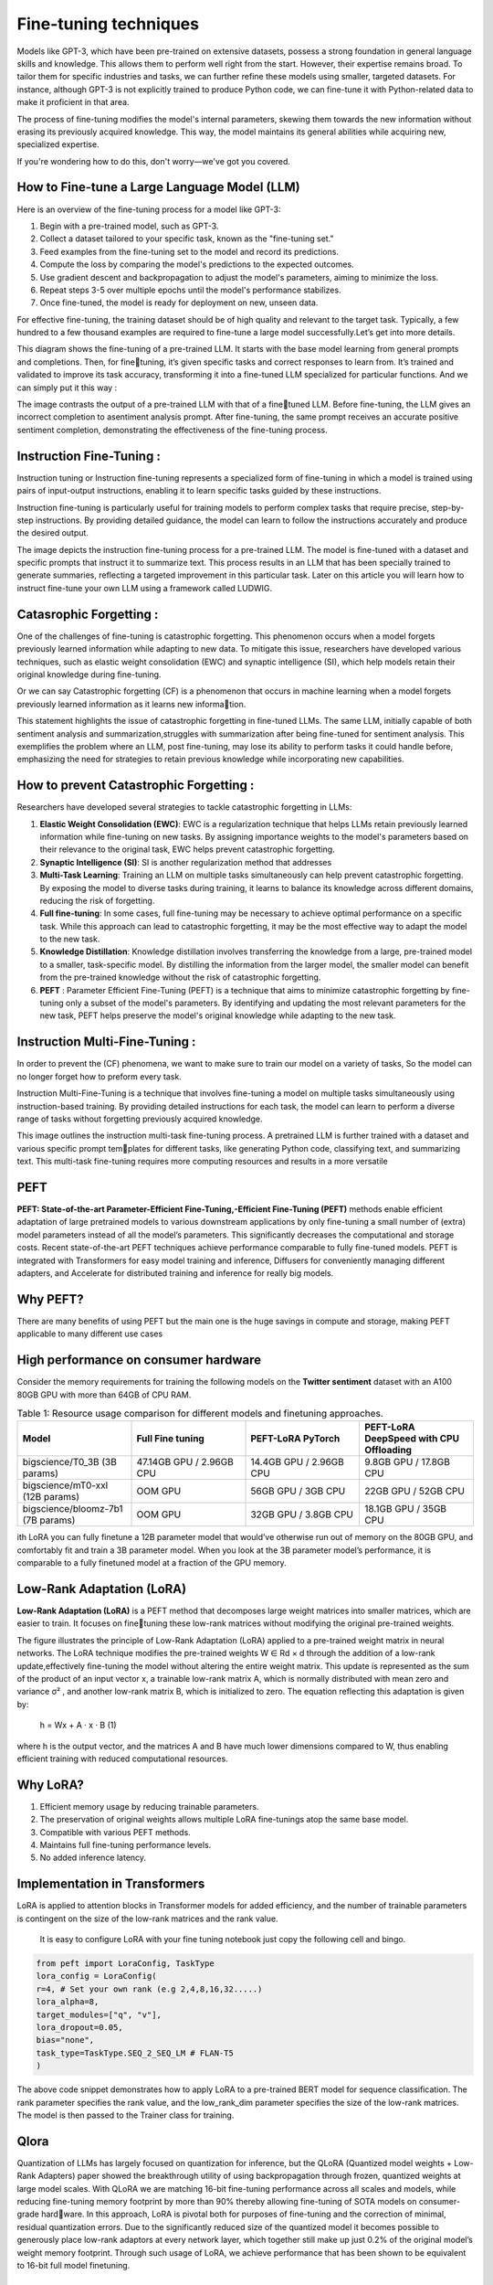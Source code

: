 Fine-tuning techniques
======================

Models like GPT-3, which have been pre-trained on extensive datasets, possess a strong foundation in general language skills and knowledge. This allows them to perform well right from the start. However, their expertise remains broad. To tailor them for specific industries and tasks, we can further refine these models using smaller, targeted datasets. For instance, although GPT-3 is not explicitly trained to produce Python code, we can fine-tune it with Python-related data to make it proficient in that area.

The process of fine-tuning modifies the model's internal parameters, skewing them towards the new information without erasing its previously acquired knowledge. This way, the model maintains its general abilities while acquiring new, specialized expertise.

If you're wondering how to do this, don't worry—we've got you covered.

How to Fine-tune a Large Language Model (LLM)
-----------------------------------------------

Here is an overview of the fine-tuning process for a model like GPT-3:

1. Begin with a pre-trained model, such as GPT-3.

2. Collect a dataset tailored to your specific task, known as the "fine-tuning set."

3. Feed examples from the fine-tuning set to the model and record its predictions.

4. Compute the loss by comparing the model's predictions to the expected outcomes.

5. Use gradient descent and backpropagation to adjust the model's parameters, aiming to minimize the loss.

6. Repeat steps 3-5 over multiple epochs until the model's performance stabilizes.

7. Once fine-tuned, the model is ready for deployment on new, unseen data.

.. insert a image from local file
.. image:: images/fine-tuning.png
    :alt: Fine-tuning Process
    :align: center


For effective fine-tuning, the training dataset should be of high quality and
relevant to the target task. Typically, a few hundred to a few thousand examples
are required to fine-tune a large model successfully.Let’s get into more details.

.. image:: images/det_ft.png
    :alt: Fine-tuning Process
    :align: center


This diagram shows the fine-tuning of a pre-trained LLM. It starts with the
base model learning from general prompts and completions. Then, for finetuning, it’s given specific tasks and correct responses to learn from. It’s trained
and validated to improve its task accuracy, transforming it into a fine-tuned
LLM specialized for particular functions.
And we can simply put it this way :

.. image:: images/ft_vs_norm.png
    :alt: Fine-tuning Process
    :align: center



The image contrasts the output of a pre-trained LLM with that of a finetuned LLM. Before fine-tuning, the LLM gives an incorrect completion to asentiment analysis prompt. After fine-tuning, the same prompt receives an
accurate positive sentiment completion, demonstrating the effectiveness of the
fine-tuning process.


Instruction Fine-Tuning :
-------------------------

Instruction tuning or Instruction fine-tuning represents a specialized form of fine-tuning in which a model
is trained using pairs of input-output instructions, enabling it to learn specific
tasks guided by these instructions.

Instruction fine-tuning is particularly useful for training models to perform
complex tasks that require precise, step-by-step instructions. By providing
detailed guidance, the model can learn to follow the instructions accurately and
produce the desired output.

.. image:: images/instructionft.png
    :alt: Fine-tuning Process
    :align: center

The image depicts the instruction fine-tuning process for a pre-trained LLM.
The model is fine-tuned with a dataset and specific prompts that instruct it to
summarize text. This process results in an LLM that has been specially trained
to generate summaries, reflecting a targeted improvement in this particular task.
Later on this article you will learn how to instruct fine-tune your own LLM
using a framework called LUDWIG.

Catasrophic Forgetting :
------------------------
One of the challenges of fine-tuning is catastrophic forgetting. This phenomenon occurs when a model forgets previously learned information while adapting to new data. To mitigate this issue, researchers have developed various techniques, such as elastic weight consolidation (EWC) and synaptic intelligence (SI), which help models retain their original knowledge during fine-tuning.

Or we can say Catastrophic forgetting (CF) is a phenomenon that occurs in machine learning
when a model forgets previously learned information as it learns new information.


.. image:: images/CF.png
    :alt: Fine-tuning Process
    :align: center

This statement highlights the issue of catastrophic forgetting in fine-tuned
LLMs. The same LLM, initially capable of both sentiment analysis and summarization,struggles with summarization after being fine-tuned for sentiment analysis. This exemplifies the problem where an LLM, post fine-tuning, may lose its ability to perform tasks it could handle before, emphasizing the need for strategies to retain previous knowledge while incorporating new capabilities.

How to prevent Catastrophic Forgetting :
----------------------------------------
Researchers have developed several strategies to tackle catastrophic forgetting
in LLMs:

1. **Elastic Weight Consolidation (EWC)**: EWC is a regularization technique that
   helps LLMs retain previously learned information while fine-tuning on new
   tasks. By assigning importance weights to the model's parameters based on
   their relevance to the original task, EWC helps prevent catastrophic forgetting.

2. **Synaptic Intelligence (SI)**: SI is another regularization method that addresses

3. **Multi-Task Learning**: Training an LLM on multiple tasks simultaneously can
   help prevent catastrophic forgetting. By exposing the model to diverse tasks
   during training, it learns to balance its knowledge across different domains,
   reducing the risk of forgetting.

4. **Full fine-tuning**: In some cases, full fine-tuning may be necessary to achieve
   optimal performance on a specific task. While this approach can lead to
   catastrophic forgetting, it may be the most effective way to adapt the model to
   the new task.

5. **Knowledge Distillation**: Knowledge distillation involves transferring the
   knowledge from a large, pre-trained model to a smaller, task-specific model.
   By distilling the information from the larger model, the smaller model can
   benefit from the pre-trained knowledge without the risk of catastrophic
   forgetting.

6. **PEFT** : Parameter Efficient Fine-Tuning (PEFT) is a technique that aims to
   minimize catastrophic forgetting by fine-tuning only a subset of the model's
   parameters. By identifying and updating the most relevant parameters for the
   new task, PEFT helps preserve the model's original knowledge while adapting
   to the new task.

Instruction Multi-Fine-Tuning :
-------------------------------
In order to prevent the (CF) phenomena, we want to make sure to train our
model on a variety of tasks, So the model can no longer forget how to preform
every task.

Instruction Multi-Fine-Tuning is a technique that involves fine-tuning a model
on multiple tasks simultaneously using instruction-based training. By providing
detailed instructions for each task, the model can learn to perform a diverse
range of tasks without forgetting previously acquired knowledge.

.. image:: images/IMTFT.png
    :alt: Fine-tuning Process
    :align: center


This image outlines the instruction multi-task fine-tuning process. A pretrained LLM is further trained with a dataset and various specific prompt templates for different tasks, like generating Python code, classifying text, and summarizing text. This multi-task fine-tuning requires more computing resources
and results in a more versatile



PEFT 
------------

**PEFT: State-of-the-art Parameter-Efficient Fine-Tuning,-Efficient Fine-Tuning (PEFT)** methods enable efficient adaptation of large pretrained models
to various downstream applications by only fine-tuning a small number of (extra) model parameters instead of all the model’s parameters. This significantly
decreases the computational and storage costs. Recent state-of-the-art PEFT
techniques achieve performance comparable to fully fine-tuned models.
PEFT is integrated with Transformers for easy model training and inference, Diffusers for conveniently managing different adapters, and Accelerate for
distributed training and inference for really big models.

Why PEFT?
-------------------

There are many benefits of using PEFT but the main one is the huge savings
in compute and storage, making PEFT applicable to many different use cases

High performance on consumer hardware
--------------------------------------------
Consider the memory requirements for training the following models on the
**Twitter sentiment** dataset with an A100 80GB GPU with more than 64GB of
CPU RAM.

.. list-table:: Table 1: Resource usage comparison for different models and finetuning approaches.
   :widths: 25 25 25 25
   :header-rows: 1

   * - Model
     - Full Fine tuning
     - PEFT-LoRA PyTorch
     - PEFT-LoRA DeepSpeed with CPU Offloading
   * - bigscience/T0_3B (3B params)
     - 47.14GB GPU / 2.96GB CPU
     - 14.4GB GPU / 2.96GB CPU
     - 9.8GB GPU / 17.8GB CPU
   * - bigscience/mT0-xxl (12B params)
     - OOM GPU
     - 56GB GPU / 3GB CPU
     - 22GB GPU / 52GB CPU
   * - bigscience/bloomz-7b1 (7B params)
     - OOM GPU
     - 32GB GPU / 3.8GB CPU
     - 18.1GB GPU / 35GB CPU



ith LoRA you can fully finetune a 12B parameter model that would’ve otherwise run out of memory on the 80GB GPU, and comfortably fit and train a 3B
parameter model. When you look at the 3B parameter model’s performance, it
is comparable to a fully finetuned model at a fraction of the GPU memory.

Low-Rank Adaptation (LoRA)
----------------------------------

**Low-Rank Adaptation (LoRA)** is a PEFT method that decomposes large weight
matrices into smaller matrices, which are easier to train. It focuses on finetuning these low-rank matrices without modifying the original pre-trained weights.

.. image:: images/LORA.png
   :width: 50%
   :align: center

.. image:: images/lora2.png
   :width: 50%
   :align: center


The figure illustrates the principle of Low-Rank Adaptation (LoRA) applied
to a pre-trained weight matrix in neural networks. The LoRA technique modifies
the pre-trained weights W ∈ Rd × d
through the addition of a low-rank update,effectively fine-tuning the model without altering the entire weight matrix. This
update is represented as the sum of the product of an input vector x, a trainable
low-rank matrix A, which is normally distributed with mean zero and variance
σ²
, and another low-rank matrix B, which is initialized to zero. The equation
reflecting this adaptation is given by:


                                h = Wx + A · x · B               (1)



where h is the output vector, and the matrices A and B have much lower
dimensions compared to W, thus enabling efficient training with reduced computational resources.

Why LoRA?
-------------------
1. Efficient memory usage by reducing trainable parameters.
2. The preservation of original weights allows multiple LoRA fine-tunings atop the same base model.
3. Compatible with various PEFT methods.
4. Maintains full fine-tuning performance levels.
5. No added inference latency.
   
Implementation in Transformers
-----------------------------------
LoRA is applied to attention blocks in Transformer models for added efficiency,
and the number of trainable parameters is contingent on the size of the low-rank
matrices and the rank value.

 It is easy to configure LoRA with your fine tuning notebook just copy the following cell and bingo.

.. code-block:: python

    from peft import LoraConfig, TaskType
    lora_config = LoraConfig(
    r=4, # Set your own rank (e.g 2,4,8,16,32.....)
    lora_alpha=8,
    target_modules=["q", "v"],
    lora_dropout=0.05,
    bias="none",
    task_type=TaskType.SEQ_2_SEQ_LM # FLAN-T5
    )


The above code snippet demonstrates how to apply LoRA to a pre-trained
BERT model for sequence classification. The rank parameter specifies the
rank value, and the low_rank_dim parameter specifies the size of the low-rank
matrices. The model is then passed to the Trainer class for training.

Qlora 
---------------

Quantization of LLMs has largely focused on quantization for inference, but
the QLoRA (Quantized model weights + Low-Rank Adapters) paper showed
the breakthrough utility of using backpropagation through frozen, quantized
weights at large model scales.
With QLoRA we are matching 16-bit fine-tuning performance across all
scales and models, while reducing fine-tuning memory footprint by more than
90% thereby allowing fine-tuning of SOTA models on consumer-grade hardware.
In this approach, LoRA is pivotal both for purposes of fine-tuning and the
correction of minimal, residual quantization errors. Due to the significantly
reduced size of the quantized model it becomes possible to generously place
low-rank adaptors at every network layer, which together still make up just
0.2% of the original model’s weight memory footprint. Through such usage of
LoRA, we achieve performance that has been shown to be equivalent to 16-bit
full model finetuning.

.. image:: images/qlora.png
   :width: 100%
   :align: center


Implementing QLoRA
-----------------------------------

These SOTA quantization methods come
packaged in the bitsandbytes library and are conveniently integrated with HuggingFace Transformers. For instance, to use LLM.int8 and QLoRA algorithms,
respectively, simply pass load-in-8bit and load-in-4bit to the from-pretrained
method.

.. code-block:: python

    # QLoRA Configuration in python
    import torch
    from transformers import AutoModelForCausalLM, AutoTokenizer
    model_id = "facebook/opt-125m"
    # For LLM.int8()
    # model = AutoModelForCausalLM.from_pretrained(model_id, load_in_8bit=True)
    # For QLoRA
    model = AutoModelForCausalLM.from_pretrained(model_id, load_in_4bit=True)


Putting everything together
-----------------------------------

We made a complete reproducible `Collab Notebook <https://colab.research.google.com/drive/1CA4NXtXrnUCCFdx8l37uC1EMTuqORYbZ?usp=sharing>`_
notebook that you can check
through this . The notebook demonstrates how to fine-tune a llama model on a pyhron code dataset named flytech/python-codes-25k
using LUDWIG . 

